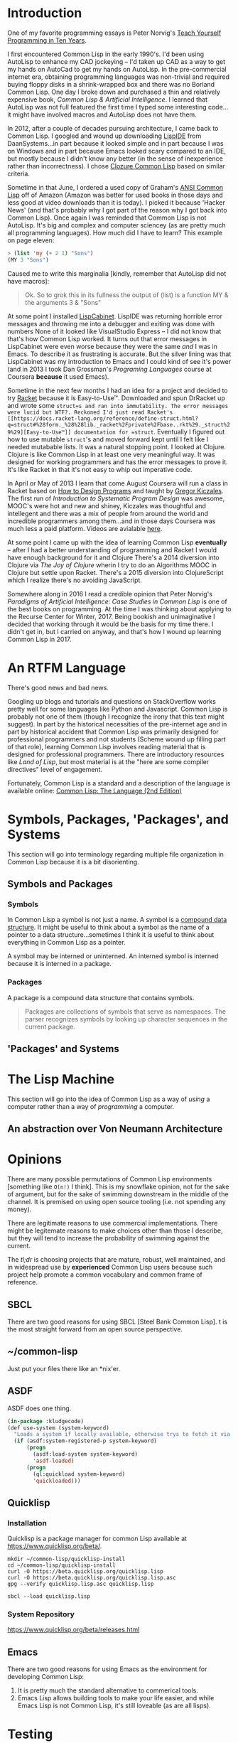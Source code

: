 #+Title Just another Love Song: Common Lisp in 2017
#+OPTIONS: num:nil ^:{}
* Introduction
One of my favorite programming essays is Peter Norvig's [[http://norvig.com/21-days.html][Teach Yourself Programming in Ten Years]].

I first encountered Common Lisp in the early 1990's. I'd been using AutoLisp to enhance my CAD jockeying -- I'd taken up CAD as a way to get my hands on AutoCad to get my hands on AutoLisp. In the pre-commercial internet era, obtaining programming languages was non-trivial and required buying floppy disks in a shrink-wrapped box and there was no Borland Common Lisp. One day I broke down and purchased a thin and relatively expensive book, /Common Lisp & Artificial Intelligence/. I learned that AutoLisp was not full featured the first time I typed some interesting code...it might have involved macros and AutoLisp does not have them.

In 2012, after a couple of decades pursuing architecture, I came back to Common Lisp. I googled and wound up downloading [[http://www.daansystems.com/lispide/][LispIDE]] from DaanSystems...in part because it looked simple and in part because I was on Windows and in part because Emacs looked scary compared to an IDE, but mostly because I didn't know any better (in the sense of inexperience rather than incorrectness). I chose [[http://clozure.com/clozure-cl.html][Clozure Common Lisp]] based on similar criteria.

Sometime in that June, I ordered a used copy of Graham's [[http://www.paulgraham.com/acl.html][ANSI Common Lisp]] off of Amazon (Amazon was better for used books in those days and less good at video  downloads than it is today). I picked it because 'Hacker News' (and that's probably why I got part of the reason why I got back into Common Lisp). Once again I was reminded that Common Lisp is not AutoLisp. It's big and complex and computer sciencey (as are pretty much all programming languages). How much did I have to learn? This example on page eleven:
#+BEGIN_SRC lisp :results none :tangle no
  > (list 'my (+ 2 1) "Sons")
  (MY 3 "Sons")
#+END_SRC
Caused me to write this marginalia [kindly, remember that AutoLisp did not have macros]:
#+BEGIN_QUOTE
Ok. So to grok this in its fullness the output of (list) is a function MY & the arguments 3 & "Sons"
#+END_QUOTE

At some point I installed [[http://lispcabinet.sourceforge.net/][LispCabinet]]. LispIDE was returning horrible error messages and throwing me into a debugger and exiting was done with numbers None of it looked like VisualStudio Express -- I did not know that that's how Common Lisp worked. It turns out that error messages in LispCabinet were even worse because they were the same /and/ I was in Emacs. To describe it as frustrating is accurate. But the silver lining was that LispCabinet was my introduction to Emacs and I could kind of see it's power (and in 2013 I took Dan Grossman's /Programing Languages/ course at Coursera *because* it used Emacs).

Sometime in the next few months I had an idea for a project and decided to try [[http://racket-lang.org/][Racket]] because it is Easy-to-Use™. Downloaded and spun DrRacket up and wrote some =struct=s and ran into immutability. The error messages were lucid but WTF?. Reckoned I'd just read Racket's [[https://docs.racket-lang.org/reference/define-struct.html?q=struct#%28form._%28%28lib._racket%2Fprivate%2Fbase..rkt%29._struct%29%29][Easy-to-Use™]] documentation for =struct=. Eventually I figured out how to use mutable =struct='s and moved forward kept until I felt like I needed mutabable lists. It was a natural stopping point. I looked at Clojure. Clojure is like Common Lisp in at least one very meaningful way. It was designed for working programmers and has the error messages to prove it. It's like Racket in that it's not easy to whip out imperative code.

In April or May of 2013 I learn that come August Coursera will run a class in Racket based on [[http://www.ccs.neu.edu/home/matthias/HtDP2e/][How to Design Programs]] and taught by [[https://www.cs.ubc.ca/~gregor/][Gregor Kiczales]]. The first run of /Introduction to Systematic Program Design/ was awesome, MOOC's were hot and new and shiney, Kiczales was thoughtful and intellegent and there was a mix of people from around the world and incredible programmers among them...and in those days Coursera was much less a paid platform. Videos are avialable [[https://www.youtube.com/channel/UC7dEjIUwSxSNcW4PqNRQW8w/playlists][here]].

At some point I came up with the idea of learning Common Lisp *eventually* -- after I had a better understanding of programming and Racket I would have enough background for it and Clojure There's a 2014 diversion into Clojure via /The Joy of Clojure/ wherin I try to do an Algorithms MOOC in Clojure but settle upon Racket. There's a 2015 diversion into ClojureScript which I realize there's no avoiding JavaScript.

Somewhere along in 2016 I read a credible opinion that Peter Norvig's /Paradigms of Artificial Intelligence: Case Studies in Common Lisp/ is one of the best books on programming. At the time I was thinking about applying to the Recurse Center for Winter, 2017. Being bookish and unimaginative I decided that working through it would be the basis for my time there. I didn't get in, but I carried on anyway, and that's how I wound up learning Common Lisp in 2017.

* An RTFM Language
There's good news and bad news.

Googling up blogs and tutorials and questions on StackOverflow works pretty well for some languages like Python and Javascript. Common Lisp is probably not one of them (though I recognize the irony that this text might suggest). In part by the historical necessities of the pre-internet age and in part by historical accident that Common Lisp was primarily designed for professional programmers and not students (Scheme wound up filling part of that role), learning Common Lisp involves reading material that is designed for professional programmers. There are introductory resources like /Land of Lisp/, but most material is at the "here are some compiler directives" level of engagement.

Fortunately, Common Lisp is a standard and a description of the language is available online: [[https://www.cs.cmu.edu/Groups/AI/html/cltl/cltl2.html][Common Lisp: The Language (2nd Edition)]]
* Symbols, Packages, 'Packages', and Systems
This section will go into terminology regarding multiple file organization in Common Lisp because it is a bit disorienting.
** Symbols and Packages
*** Symbols
In Common Lisp a symbol is not just a name. A symbol is a [[http://www.lispworks.com/documentation/lw70/CLHS/Body/t_symbol.htm][compound data structure]]. It might be useful to think about a symbol as the name of a pointer to a data structure...sometimes I think it is useful to think about everything in Common Lisp as a pointer.

A symbol may be interned or uninterned. An interned symbol is interned because it is interned in a package.
*** Packages
A package is a compound data structure that contains symbols.
#+BEGIN_QUOTE
Packages are collections of symbols that serve as namespaces. The parser recognizes symbols by looking up character sequences in the current package.
#+END_QUOTE
** 'Packages' and Systems
* The Lisp Machine
This section will go into the idea of Common Lisp as a way of /using/ a computer rather than a way of /programming/ a computer.
** An abstraction over Von Neumann Architecture
* Opinions
There are many possible permutations of Common Lisp environments [something like =O(n!)= I think]. This is my snowflake opinion, not for the sake of argument, but for the sake of swimming downstream in the middle of the channel. It is premised on using open source tooling (i.e. not spending any money). 

There are legitimate reasons to use commercial implementations. There might be legitemate reasons to make choices other than those I describe, but they will tend to increase the probability of swimming against the current.

The /tl;dr/ is choosing projects that are mature, robust, well maintained, and in widespread use by *experienced* Common Lisp users because such project help promote a common vocabulary and common frame of reference.
** SBCL
 There are two good reasons for using SBCL [Steel Bank Common Lisp]. t is the most straight forward from an open source perspective.
** ~/common-lisp
 Just put your files there like an *nix'er.
** ASDF
 ASDF does one thing.
 #+NAME: kludgecode-use-system
 #+BEGIN_SRC lisp :tangle kludge-use-system.lisp
   (in-package :kludgecode)
   (def use-system (system-keyword)
     "Loads a system if locally available, otherwise trys to fetch it via quicklisp"
     (if (asdf:system-registered-p system-keyword)
         (progn
           (asdf:load-system system-keyword)
           'asdf-loaded)
         (progn 
           (ql:quickload system-keyword)
           'quickloaded)))
 #+END_SRC
** Quicklisp
*** Installation 
 Quicklisp is a package manager for common Lisp available at [[https://www.quicklisp.org/beta/][https://www.quicklisp.org/beta/]].
 #+BEGIN_SRC shell :results none
   mkdir ~/common-lisp/quicklisp-install
   cd ~/common-lisp/quicklisp-install
   curl -O https://beta.quicklisp.org/quicklisp.lisp
   curl -O https://beta.quicklisp.org/quicklisp.lisp.asc
   gpg --verify quicklisp.lisp.asc quicklisp.lisp
 #+END_SRC

 #+BEGIN_SRC shell :results none
 sbcl --load quicklisp.lisp
 #+END_SRC
*** System Repository
 https://www.quicklisp.org/beta/releases.html
** Emacs
 There are two good reasons for using Emacs as the environment for developing Common Lisp:

 1. It is pretty much the standard alternative to commerical tools.
 2. Emacs Lisp allows building tools to make your life easier, and while Emacs Lisp is not Common Lisp, it's still loveable (as are all lisps).
* Testing
** lisp-unit
As the name implies, =lisp-uint= is an Xunit inspired unit testing framework.
It should be installed using =quicklisp=:
#+BEGIN_EXAMPLE
  (ql:quickload :lisp-unit)
#+END_EXAMPLE
Basic documentation is on github: https://github.com/OdonataResearchLLC/lisp-unit/wiki
* Other Lisps
* Signposts - Finding the Right Lisp
Finding the right Lisp because Common Lisp is not necessarily the right lisp for you.

+ Racket for newbies and students and SICP.
+ Emacs Lisp for a practical reason to learn lisp
+ Clojure -> Clojure from the ground up
+ SBCL in Bash
